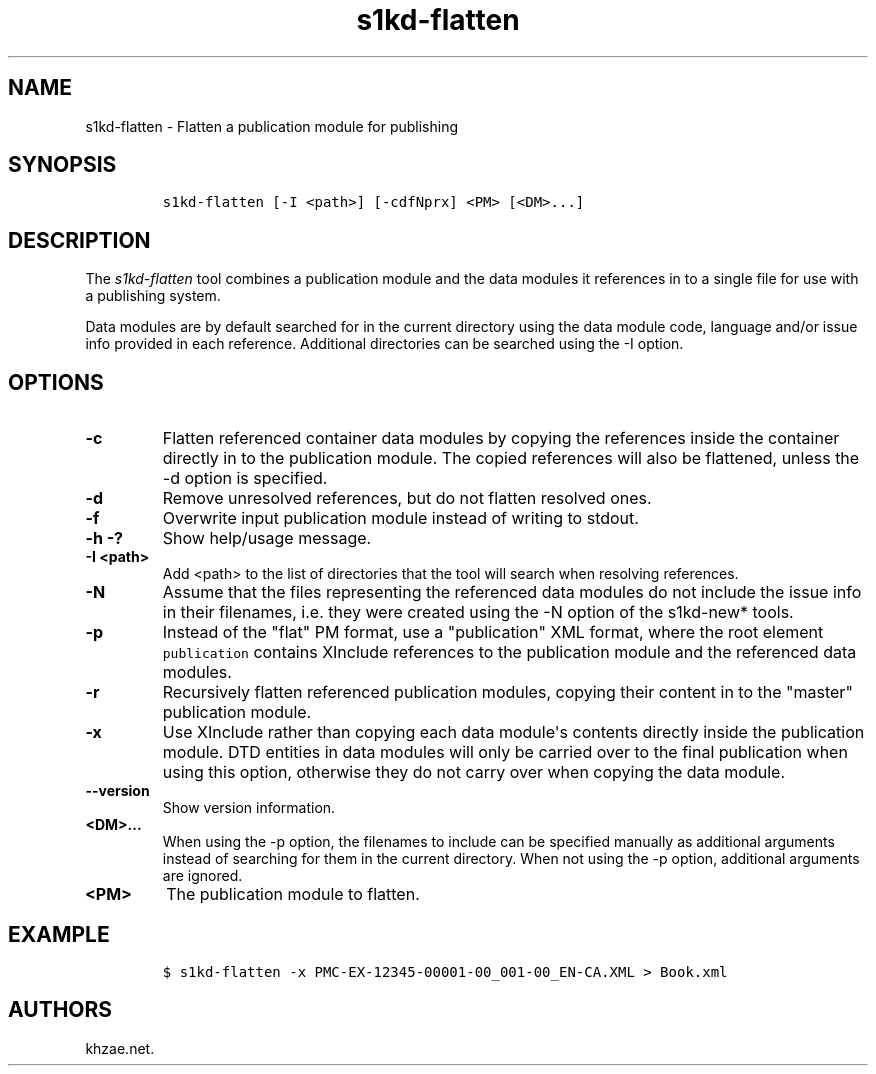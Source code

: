 .\" Automatically generated by Pandoc 1.19.2.1
.\"
.TH "s1kd\-flatten" "1" "2018\-10\-12" "" "s1kd\-tools"
.hy
.SH NAME
.PP
s1kd\-flatten \- Flatten a publication module for publishing
.SH SYNOPSIS
.IP
.nf
\f[C]
s1kd\-flatten\ [\-I\ <path>]\ [\-cdfNprx]\ <PM>\ [<DM>...]
\f[]
.fi
.SH DESCRIPTION
.PP
The \f[I]s1kd\-flatten\f[] tool combines a publication module and the
data modules it references in to a single file for use with a publishing
system.
.PP
Data modules are by default searched for in the current directory using
the data module code, language and/or issue info provided in each
reference.
Additional directories can be searched using the \-I option.
.SH OPTIONS
.TP
.B \-c
Flatten referenced container data modules by copying the references
inside the container directly in to the publication module.
The copied references will also be flattened, unless the \-d option is
specified.
.RS
.RE
.TP
.B \-d
Remove unresolved references, but do not flatten resolved ones.
.RS
.RE
.TP
.B \-f
Overwrite input publication module instead of writing to stdout.
.RS
.RE
.TP
.B \-h \-?
Show help/usage message.
.RS
.RE
.TP
.B \-I <path>
Add <path> to the list of directories that the tool will search when
resolving references.
.RS
.RE
.TP
.B \-N
Assume that the files representing the referenced data modules do not
include the issue info in their filenames, i.e.
they were created using the \-N option of the s1kd\-new* tools.
.RS
.RE
.TP
.B \-p
Instead of the "flat" PM format, use a "publication" XML format, where
the root element \f[C]publication\f[] contains XInclude references to
the publication module and the referenced data modules.
.RS
.RE
.TP
.B \-r
Recursively flatten referenced publication modules, copying their
content in to the "master" publication module.
.RS
.RE
.TP
.B \-x
Use XInclude rather than copying each data module\[aq]s contents
directly inside the publication module.
DTD entities in data modules will only be carried over to the final
publication when using this option, otherwise they do not carry over
when copying the data module.
.RS
.RE
.TP
.B \-\-version
Show version information.
.RS
.RE
.TP
.B <DM>...
When using the \-p option, the filenames to include can be specified
manually as additional arguments instead of searching for them in the
current directory.
When not using the \-p option, additional arguments are ignored.
.RS
.RE
.TP
.B <PM>
The publication module to flatten.
.RS
.RE
.SH EXAMPLE
.IP
.nf
\f[C]
$\ s1kd\-flatten\ \-x\ PMC\-EX\-12345\-00001\-00_001\-00_EN\-CA.XML\ >\ Book.xml
\f[]
.fi
.SH AUTHORS
khzae.net.
